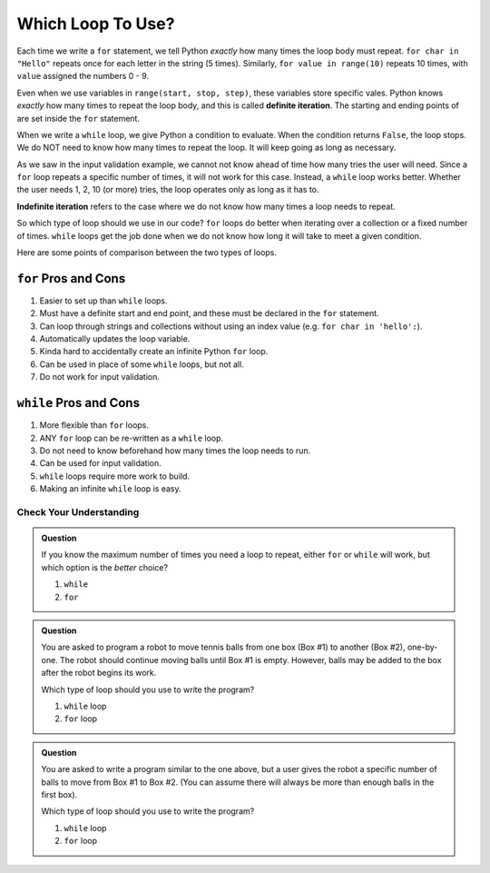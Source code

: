 Which Loop To Use?
==================

.. index:: ! definite iteration

Each time we write a ``for`` statement, we tell Python *exactly* how many times
the loop body must repeat. ``for char in "Hello"`` repeats once for each letter
in the string (5 times). Similarly, ``for value in range(10)`` repeats 10
times, with ``value`` assigned the numbers 0 - 9.

Even when we use variables in ``range(start, stop, step)``, these variables
store specific vales. Python knows *exactly* how many times to repeat the loop
body, and this is called **definite iteration**. The starting and ending points
of are set inside the ``for`` statement.

When we write a ``while`` loop, we give Python a condition to evaluate. When
the condition returns ``False``, the loop stops. We do NOT need to know how
many times to repeat the loop. It will keep going as long as necessary.

As we saw in the input validation example, we cannot not know ahead of time how
many tries the user will need. Since a ``for`` loop repeats a specific number
of times, it will not work for this case. Instead, a ``while`` loop works
better. Whether the user needs 1, 2, 10 (or more) tries, the loop operates only
as long as it has to.

.. index:: ! indefinite iteration

**Indefinite iteration** refers to the case where we do not know how many times
a loop needs to repeat.

So which type of loop should we use in our code? ``for`` loops do better when
iterating over a collection or a fixed number of times. ``while`` loops get the
job done when we do not know how long it will take to meet a given condition.

Here are some points of comparison between the two types of loops.

``for`` Pros and Cons
^^^^^^^^^^^^^^^^^^^^^

#. Easier to set up than ``while`` loops.
#. Must have a definite start and end point, and these must be declared in the
   ``for`` statement.
#. Can loop through strings and collections without using an index value (e.g.
   ``for char in 'hello':``).
#. Automatically updates the loop variable.
#. Kinda hard to accidentally create an infinite Python ``for`` loop.
#. Can be used in place of some ``while`` loops, but not all.
#. Do not work for input validation.

``while`` Pros and Cons
^^^^^^^^^^^^^^^^^^^^^^^

#. More flexible than ``for`` loops.
#. ANY ``for`` loop can be re-written as a ``while`` loop.
#. Do not need to know beforehand how many times the loop needs to run.
#. Can be used for input validation.
#. ``while`` loops require more work to build.
#. Making an infinite ``while`` loop is easy.

Check Your Understanding
------------------------

.. admonition:: Question

   If you know the maximum number of times you need a loop to repeat, either
   ``for`` or ``while`` will work, but which option is the *better* choice?

   #. ``while``
   #. ``for``

.. Answer = b

.. admonition:: Question

   You are asked to program a robot to move tennis balls from one box (Box #1)
   to another (Box #2), one-by-one. The robot should continue moving balls until
   Box #1 is empty. However, balls may be added to the box after the robot
   begins its work.

   Which type of loop should you use to write the program?

   #. ``while`` loop
   #. ``for`` loop

.. Answer = a

.. admonition:: Question

   You are asked to write a program similar to the one above, but a user gives
   the robot a specific number of balls to move from Box #1 to Box #2. (You can
   assume there will always be more than enough balls in the first box).

   Which type of loop should you use to write the program?

   #. ``while`` loop
   #. ``for`` loop

.. Answer = b

